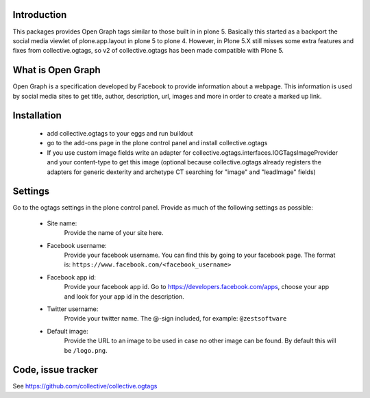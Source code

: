 Introduction
============

This packages provides Open Graph tags similar to those built in in plone 5.
Basically this started as a backport the social media viewlet of
plone.app.layout in plone 5 to plone 4. However, in Plone 5.X still misses
some extra features and fixes from collective.ogtags, so v2 of collective.ogtags
has been made compatible with Plone 5.

What is Open Graph
==================

Open Graph is a specification developed by Facebook to provide information
about a webpage. This information is used by social media sites to get title,
author, description, url, images and more in order to create a marked up link.


Installation
============

 - add collective.ogtags to your eggs and run buildout
 - go to the add-ons page in the plone control panel and install
   collective.ogtags
 - If you use custom image fields write an adapter for
   collective.ogtags.interfaces.IOGTagsImageProvider and your content-type to
   get this image (optional because collective.ogtags already registers the
   adapters for generic dexterity and archetype CT searching for "image" and
   "leadImage" fields)


Settings
========

Go to the ogtags settings in the plone control panel. Provide as much of the
following settings as possible:

 - Site name:
        Provide the name of your site here.
 - Facebook username:
        Provide your facebook username. You can find this by going to your
        facebook page. The format is:
        ``https://www.facebook.com/<facebook_username>``
 - Facebook app id:
        Provide your facebook app id. Go to
        https://developers.facebook.com/apps, choose your app and look for
        your app id in the description.
 - Twitter username:
        Provide your twitter name. The @-sign included, for example:
        ``@zestsoftware``
 - Default image:
        Provide the URL to an image to be used in case no other image can be
        found. By default this will be ``/logo.png``.


Code, issue tracker
===================

See https://github.com/collective/collective.ogtags
